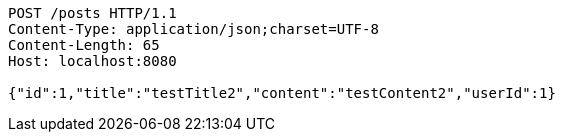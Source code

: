[source,http,options="nowrap"]
----
POST /posts HTTP/1.1
Content-Type: application/json;charset=UTF-8
Content-Length: 65
Host: localhost:8080

{"id":1,"title":"testTitle2","content":"testContent2","userId":1}
----